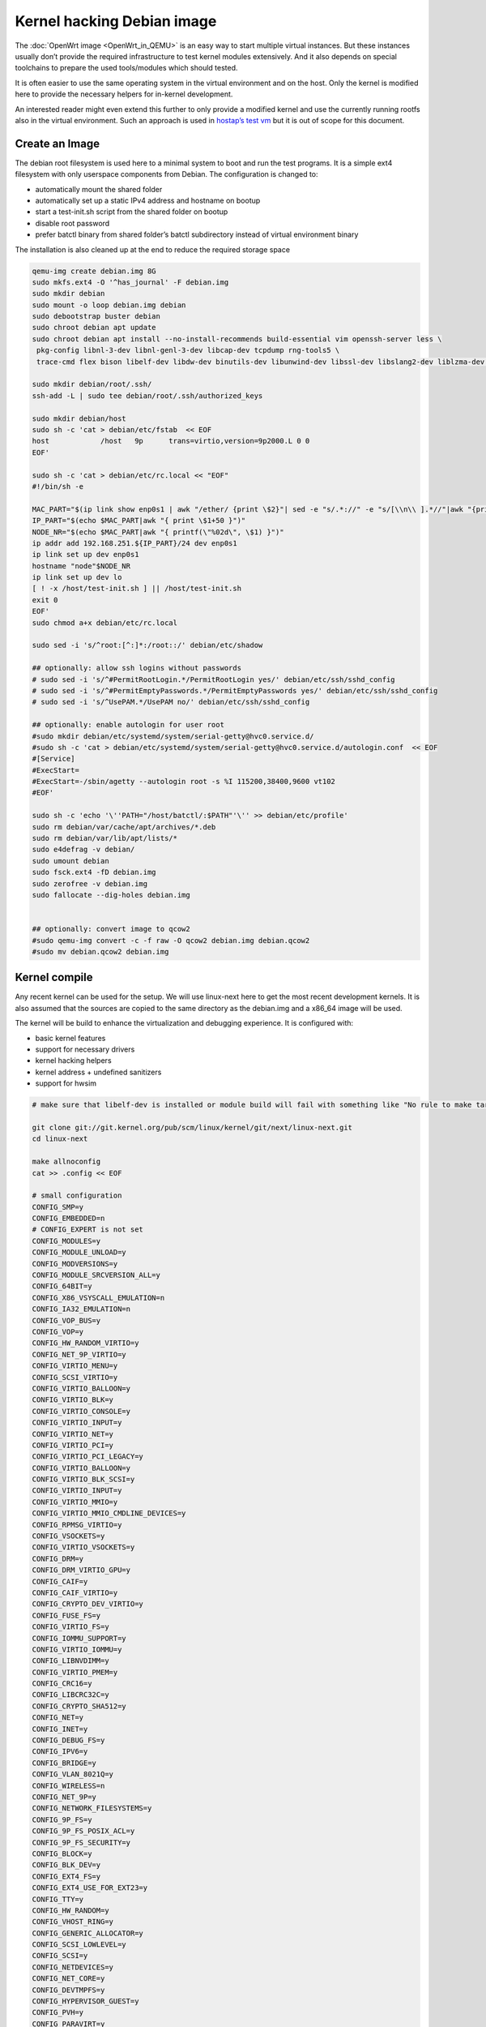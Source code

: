 .. SPDX-License-Identifier: GPL-2.0

Kernel hacking Debian image
===========================

The :doc:`OpenWrt image <OpenWrt_in_QEMU>` is an easy way to start multiple
virtual instances. But these instances usually don’t provide the
required infrastructure to test kernel modules extensively. And it also
depends on special toolchains to prepare the used tools/modules which
should tested.

It is often easier to use the same operating system in the virtual
environment and on the host. Only the kernel is modified here to provide
the necessary helpers for in-kernel development.

An interested reader might even extend this further to only provide a
modified kernel and use the currently running rootfs also in the virtual
environment. Such an approach is used in `hostap’s test
vm <https://w1.fi/cgit/hostap/tree/tests/hwsim/vm>`__ but it is out of
scope for this document.

Create an Image
---------------

The debian root filesystem is used here to a minimal system to boot and
run the test programs. It is a simple ext4 filesystem with only
userspace components from Debian. The configuration is changed to:

* automatically mount the shared folder
* automatically set up a static IPv4 address and hostname on bootup
* start a test-init.sh script from the shared folder on bootup
* disable root password
* prefer batctl binary from shared folder’s batctl subdirectory instead
  of virtual environment binary

The installation is also cleaned up at the end to reduce the required
storage space

.. code-block:: sh

  qemu-img create debian.img 8G
  sudo mkfs.ext4 -O '^has_journal' -F debian.img
  sudo mkdir debian
  sudo mount -o loop debian.img debian
  sudo debootstrap buster debian
  sudo chroot debian apt update
  sudo chroot debian apt install --no-install-recommends build-essential vim openssh-server less \
   pkg-config libnl-3-dev libnl-genl-3-dev libcap-dev tcpdump rng-tools5 \
   trace-cmd flex bison libelf-dev libdw-dev binutils-dev libunwind-dev libssl-dev libslang2-dev liblzma-dev libperl-dev

  sudo mkdir debian/root/.ssh/
  ssh-add -L | sudo tee debian/root/.ssh/authorized_keys

  sudo mkdir debian/host
  sudo sh -c 'cat > debian/etc/fstab  << EOF
  host            /host   9p      trans=virtio,version=9p2000.L 0 0
  EOF'

  sudo sh -c 'cat > debian/etc/rc.local << "EOF"
  #!/bin/sh -e

  MAC_PART="$(ip link show enp0s1 | awk "/ether/ {print \$2}"| sed -e "s/.*://" -e "s/[\\n\\ ].*//"|awk "{print (\"0x\"\$1)*1 }")"
  IP_PART="$(echo $MAC_PART|awk "{ print \$1+50 }")"
  NODE_NR="$(echo $MAC_PART|awk "{ printf(\"%02d\", \$1) }")"
  ip addr add 192.168.251.${IP_PART}/24 dev enp0s1
  ip link set up dev enp0s1
  hostname "node"$NODE_NR
  ip link set up dev lo
  [ ! -x /host/test-init.sh ] || /host/test-init.sh
  exit 0
  EOF'
  sudo chmod a+x debian/etc/rc.local

  sudo sed -i 's/^root:[^:]*:/root::/' debian/etc/shadow

  ## optionally: allow ssh logins without passwords
  # sudo sed -i 's/^#PermitRootLogin.*/PermitRootLogin yes/' debian/etc/ssh/sshd_config
  # sudo sed -i 's/^#PermitEmptyPasswords.*/PermitEmptyPasswords yes/' debian/etc/ssh/sshd_config
  # sudo sed -i 's/^UsePAM.*/UsePAM no/' debian/etc/ssh/sshd_config

  ## optionally: enable autologin for user root
  #sudo mkdir debian/etc/systemd/system/serial-getty@hvc0.service.d/
  #sudo sh -c 'cat > debian/etc/systemd/system/serial-getty@hvc0.service.d/autologin.conf  << EOF
  #[Service]
  #ExecStart=
  #ExecStart=-/sbin/agetty --autologin root -s %I 115200,38400,9600 vt102
  #EOF'

  sudo sh -c 'echo '\''PATH="/host/batctl/:$PATH"'\'' >> debian/etc/profile'
  sudo rm debian/var/cache/apt/archives/*.deb
  sudo rm debian/var/lib/apt/lists/*
  sudo e4defrag -v debian/
  sudo umount debian
  sudo fsck.ext4 -fD debian.img
  sudo zerofree -v debian.img
  sudo fallocate --dig-holes debian.img


  ## optionally: convert image to qcow2
  #sudo qemu-img convert -c -f raw -O qcow2 debian.img debian.qcow2
  #sudo mv debian.qcow2 debian.img

Kernel compile
--------------

Any recent kernel can be used for the setup. We will use linux-next here
to get the most recent development kernels. It is also assumed that the
sources are copied to the same directory as the debian.img and a x86_64
image will be used.

The kernel will be build to enhance the virtualization and debugging
experience. It is configured with:

* basic kernel features
* support for necessary drivers
* kernel hacking helpers
* kernel address + undefined sanitizers
* support for hwsim

.. code-block:: sh

  # make sure that libelf-dev is installed or module build will fail with something like "No rule to make target 'net/batman-adv/bat_algo.o'"

  git clone git://git.kernel.org/pub/scm/linux/kernel/git/next/linux-next.git
  cd linux-next

  make allnoconfig
  cat >> .config << EOF

  # small configuration
  CONFIG_SMP=y
  CONFIG_EMBEDDED=n
  # CONFIG_EXPERT is not set
  CONFIG_MODULES=y
  CONFIG_MODULE_UNLOAD=y
  CONFIG_MODVERSIONS=y
  CONFIG_MODULE_SRCVERSION_ALL=y
  CONFIG_64BIT=y
  CONFIG_X86_VSYSCALL_EMULATION=n
  CONFIG_IA32_EMULATION=n
  CONFIG_VOP_BUS=y
  CONFIG_VOP=y
  CONFIG_HW_RANDOM_VIRTIO=y
  CONFIG_NET_9P_VIRTIO=y
  CONFIG_VIRTIO_MENU=y
  CONFIG_SCSI_VIRTIO=y
  CONFIG_VIRTIO_BALLOON=y
  CONFIG_VIRTIO_BLK=y
  CONFIG_VIRTIO_CONSOLE=y
  CONFIG_VIRTIO_INPUT=y
  CONFIG_VIRTIO_NET=y
  CONFIG_VIRTIO_PCI=y
  CONFIG_VIRTIO_PCI_LEGACY=y
  CONFIG_VIRTIO_BALLOON=y
  CONFIG_VIRTIO_BLK_SCSI=y
  CONFIG_VIRTIO_INPUT=y
  CONFIG_VIRTIO_MMIO=y
  CONFIG_VIRTIO_MMIO_CMDLINE_DEVICES=y
  CONFIG_RPMSG_VIRTIO=y
  CONFIG_VSOCKETS=y
  CONFIG_VIRTIO_VSOCKETS=y
  CONFIG_DRM=y
  CONFIG_DRM_VIRTIO_GPU=y
  CONFIG_CAIF=y
  CONFIG_CAIF_VIRTIO=y
  CONFIG_CRYPTO_DEV_VIRTIO=y
  CONFIG_FUSE_FS=y
  CONFIG_VIRTIO_FS=y
  CONFIG_IOMMU_SUPPORT=y
  CONFIG_VIRTIO_IOMMU=y
  CONFIG_LIBNVDIMM=y
  CONFIG_VIRTIO_PMEM=y
  CONFIG_CRC16=y
  CONFIG_LIBCRC32C=y
  CONFIG_CRYPTO_SHA512=y
  CONFIG_NET=y
  CONFIG_INET=y
  CONFIG_DEBUG_FS=y
  CONFIG_IPV6=y
  CONFIG_BRIDGE=y
  CONFIG_VLAN_8021Q=y
  CONFIG_WIRELESS=n
  CONFIG_NET_9P=y
  CONFIG_NETWORK_FILESYSTEMS=y
  CONFIG_9P_FS=y
  CONFIG_9P_FS_POSIX_ACL=y
  CONFIG_9P_FS_SECURITY=y
  CONFIG_BLOCK=y
  CONFIG_BLK_DEV=y
  CONFIG_EXT4_FS=y
  CONFIG_EXT4_USE_FOR_EXT23=y
  CONFIG_TTY=y
  CONFIG_HW_RANDOM=y
  CONFIG_VHOST_RING=y
  CONFIG_GENERIC_ALLOCATOR=y
  CONFIG_SCSI_LOWLEVEL=y
  CONFIG_SCSI=y
  CONFIG_NETDEVICES=y
  CONFIG_NET_CORE=y
  CONFIG_DEVTMPFS=y
  CONFIG_HYPERVISOR_GUEST=y
  CONFIG_PVH=y
  CONFIG_PARAVIRT=y
  CONFIG_PARAVIRT_TIME_ACCOUNTING=y
  CONFIG_PARAVIRT_SPINLOCKS=y
  CONFIG_KVM_GUEST=y
  CONFIG_BINFMT_ELF=y
  CONFIG_BINFMT_SCRIPT=y
  CONFIG_BINFMT_MISC=y
  CONFIG_PCI=y
  CONFIG_SYSVIPC=y
  CONFIG_POSIX_MQUEUE=y
  CONFIG_CROSS_MEMORY_ATTACH=y
  CONFIG_UNIX=y
  CONFIG_TMPFS=y
  CONFIG_CGROUPS=y
  CONFIG_BLK_CGROUP=y
  CONFIG_CGROUP_CPUACCT=y
  CONFIG_CGROUP_DEVICE=y
  CONFIG_CGROUP_FREEZER=y
  CONFIG_CGROUP_HUGETLB=y
  CONFIG_CGROUP_NET_CLASSID=y
  CONFIG_CGROUP_NET_PRIO=y
  CONFIG_CGROUP_PERF=y
  CONFIG_CGROUP_SCHED=y
  CONFIG_DEVPTS_MULTIPLE_INSTANCES=y
  CONFIG_INOTIFY_USER=y
  CONFIG_FHANDLE=y
  CONFIG_CFG80211=y
  CONFIG_DUMMY=y
  CONFIG_PACKET=y
  CONFIG_VETH=y
  CONFIG_IP_MULTICAST=y
  CONFIG_NET_IPGRE_DEMUX=y
  CONFIG_NET_IP_TUNNEL=y
  CONFIG_NET_IPGRE=y
  CONFIG_NET_IPGRE_BROADCAST=y
  # CONFIG_LEGACY_PTYS is not set
  CONFIG_NO_HZ_IDLE=y
  CONFIG_CPU_IDLE_GOV_HALTPOLL=y
  CONFIG_PVPANIC=y

  # makes boot a lot slower but required for shutdown
  CONFIG_ACPI=y


  #debug stuff
  CONFIG_CC_STACKPROTECTOR_STRONG=y
  CONFIG_LOCKUP_DETECTOR=y
  CONFIG_DETECT_HUNG_TASK=y
  CONFIG_SCHED_STACK_END_CHECK=y
  CONFIG_DEBUG_RT_MUTEXES=y
  CONFIG_DEBUG_SPINLOCK=y
  CONFIG_DEBUG_MUTEXES=y
  CONFIG_PROVE_LOCKING=y
  CONFIG_LOCK_STAT=y
  CONFIG_DEBUG_LOCKDEP=y
  CONFIG_DEBUG_ATOMIC_SLEEP=y
  CONFIG_DEBUG_LIST=y
  CONFIG_DEBUG_PI_LIST=y
  CONFIG_DEBUG_SG=y
  CONFIG_DEBUG_NOTIFIERS=y
  CONFIG_PROVE_RCU_REPEATEDLY=y
  CONFIG_SPARSE_RCU_POINTER=y
  CONFIG_DEBUG_STRICT_USER_COPY_CHECKS=y
  CONFIG_X86_VERBOSE_BOOTUP=y
  CONFIG_DEBUG_RODATA=y
  CONFIG_DEBUG_RODATA_TEST=n
  CONFIG_DEBUG_SET_MODULE_RONX=y
  CONFIG_PAGE_EXTENSION=y
  CONFIG_DEBUG_PAGEALLOC=y
  CONFIG_DEBUG_OBJECTS=y
  CONFIG_DEBUG_OBJECTS_FREE=y
  CONFIG_DEBUG_OBJECTS_TIMERS=y
  CONFIG_DEBUG_OBJECTS_WORK=y
  CONFIG_DEBUG_OBJECTS_RCU_HEAD=y
  CONFIG_DEBUG_OBJECTS_PERCPU_COUNTER=y
  CONFIG_DEBUG_KMEMLEAK=y
  CONFIG_DEBUG_KMEMLEAK_EARLY_LOG_SIZE=8000
  CONFIG_DEBUG_STACK_USAGE=y
  CONFIG_DEBUG_STACKOVERFLOW=y
  CONFIG_DEBUG_INFO=y
  CONFIG_DEBUG_INFO_DWARF4=y
  CONFIG_GDB_SCRIPTS=y
  CONFIG_READABLE_ASM=y
  CONFIG_STACK_VALIDATION=y
  CONFIG_WQ_WATCHDOG=y
  CONFIG_DEBUG_KOBJECT_RELEASE=y
  CONFIG_DEBUG_WQ_FORCE_RR_CPU=y
  CONFIG_OPTIMIZE_INLINING=y
  CONFIG_ENABLE_MUST_CHECK=y
  CONFIG_ENABLE_WARN_DEPRECATED=y
  CONFIG_DEBUG_SECTION_MISMATCH=y
  CONFIG_UNWINDER_ORC=y
  CONFIG_FTRACE=y
  CONFIG_FUNCTION_TRACER=y
  CONFIG_FUNCTION_GRAPH_TRACER=y
  CONFIG_FTRACE_SYSCALLS=y
  CONFIG_TRACER_SNAPSHOT=y
  CONFIG_TRACER_SNAPSHOT_PER_CPU_SWAP=y
  CONFIG_STACK_TRACER=y
  CONFIG_UPROBE_EVENTS=y
  CONFIG_DYNAMIC_FTRACE=y
  CONFIG_FUNCTION_PROFILER=y
  CONFIG_HIST_TRIGGERS=y
  CONFIG_SYMBOLIC_ERRNAME=y
  CONFIG_DYNAMIC_DEBUG=y
  CONFIG_PRINTK_TIME=y
  CONFIG_PRINTK_CALLER=y
  CONFIG_DEBUG_MISC=y
  CONFIG_PROVE_RCU_LIST=y

  # for GCC 5+
  CONFIG_KASAN=y
  CONFIG_KASAN_INLINE=y
  CONFIG_UBSAN_SANITIZE_ALL=y
  CONFIG_UBSAN=y
  CONFIG_UBSAN_NULL=y
  EOF
  make olddefconfig

  cat >> .config << EOF
  # allow to use unsigned regdb with hwsim
  CONFIG_EXPERT=y
  CONFIG_CFG80211_CERTIFICATION_ONUS=y
  # CONFIG_CFG80211_REQUIRE_SIGNED_REGDB is not set
  EOF
  make olddefconfig

  make all -j$(nproc || echo 1)

Build the BIOS
--------------

The (sea)bios used by qemu is nice to boot all kind of legacy images but
reduces the performance for booting a paravirtualized Linux system.
Something like qboot works better for this purpose:

.. code-block:: sh

  git clone https://github.com/bonzini/qboot.git
  cd qboot
  meson build && ninja -C build
  cd ..

.. _open-mesh-kernel-hacking-debian-image-building-the-batman-adv-module:

Building the batman-adv module
------------------------------

The kernel module can be build outside the virtual environment and
shared over the 9p mount. The path to the kernel sources have to be
provided to the make process

.. code-block:: sh

  make KERNELPATH="$(pwd)/../linux-next"

The kernel module can also be compiled in a way which creates better
stack traces and increases the usability with (k)gdb:

.. code-block:: sh

  make EXTRA_CFLAGS="-fno-inline -Og -fno-optimize-sibling-calls" KERNELPATH="$(pwd)/../linux-next" V=1

Start of the environment
------------------------

virtual network initialization
~~~~~~~~~~~~~~~~~~~~~~~~~~~~~~

The
:ref:`virtual-network.sh from the OpenWrt environment <open-mesh-openwrt-in-qemu-virtual-network-initialization>`
can be reused again.

VM instances bringup
~~~~~~~~~~~~~~~~~~~~

The 
:ref:`run.sh from the OpenWrt environment <open-mesh-openwrt-in-qemu-vm-instances-bringup>`
can mostly be reused. There are only minimal
adjustments required.

The BASE_IMG is of course no longer the same because a new image
“debian.img” was created for our new environment. The image also doesn’t
contain a bootloader or kernel anymore. The kernel must now be supplied
manually to qemu.

.. code-block:: sh

  BASE_IMG=debian.img
  BOOTARGS+=("-bios" "qboot/build/bios.bin")
  BOOTARGS+=("-kernel" "linux-next/arch/x86/boot/bzImage")
  BOOTARGS+=("-append" "root=/dev/vda rw console=hvc0 nokaslr tsc=reliable no_timer_check noreplace-smp rootfstype=ext4 rcupdate.rcu_expedited=1 reboot=t pci=lastbus=0 i8042.direct=1 i8042.dumbkbd=1 i8042.nopnp=1 i8042.noaux=1")
  BOOTARGS+=("-device" "virtconsole,chardev=charconsole0,id=console0")

It is also recommended to use linux-next/vmlinux instead of bzImage with
qemu 4.0.0 (or later)

Automatic test initialization
~~~~~~~~~~~~~~~~~~~~~~~~~~~~~

The
:ref:`test-init.sh from the OpenWrt environment <open-mesh-openwrt-in-qemu-automatic-test-initialization>`
is always test specific. But its main
functionality is still the same as before. A simple example would be:

.. code-block:: sh

  cat > test-init.sh << "EOF"
  #! /bin/sh

  set -e

  ## get internet access
  dhclient enp0s2

  ## Simple batman-adv setup

  # ip link add dummy0 type dummy
  ip link set up dummy0

  rmmod batman-adv || true
  insmod /host/batman-adv/net/batman-adv/batman-adv.ko
  /host/batctl/batctl routing_algo BATMAN_IV
  /host/batctl/batctl if add dummy0
  /host/batctl/batctl it 5000
  /host/batctl/batctl if add enp0s1
  ip link set up dev enp0s1
  ip link set up dev bat0
  EOF

  chmod +x test-init.sh

Start
-----

The startup method 
:ref:`from the OpenWrt environment <open-mesh-openwrt-in-qemu-start>`
should be used here.
